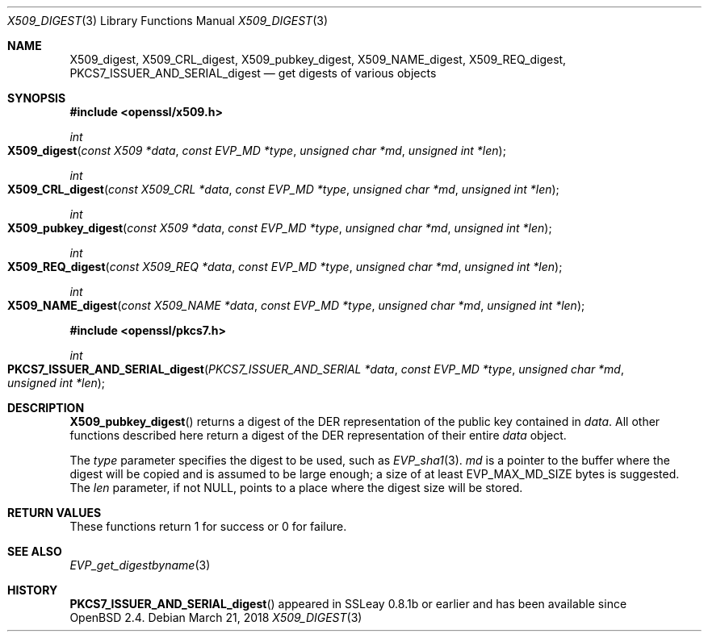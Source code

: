 .\"	$OpenBSD: X509_digest.3,v 1.2 2018/03/21 00:54:31 schwarze Exp $
.\"	OpenSSL X509_digest.pod 3ba4dac6 Mar 23 13:04:52 2017 -0400
.\"
.\" This file was written by Rich Salz <rsalz@openssl.org>
.\" Copyright (c) 2017 The OpenSSL Project.  All rights reserved.
.\"
.\" Redistribution and use in source and binary forms, with or without
.\" modification, are permitted provided that the following conditions
.\" are met:
.\"
.\" 1. Redistributions of source code must retain the above copyright
.\"    notice, this list of conditions and the following disclaimer.
.\"
.\" 2. Redistributions in binary form must reproduce the above copyright
.\"    notice, this list of conditions and the following disclaimer in
.\"    the documentation and/or other materials provided with the
.\"    distribution.
.\"
.\" 3. All advertising materials mentioning features or use of this
.\"    software must display the following acknowledgment:
.\"    "This product includes software developed by the OpenSSL Project
.\"    for use in the OpenSSL Toolkit. (http://www.openssl.org/)"
.\"
.\" 4. The names "OpenSSL Toolkit" and "OpenSSL Project" must not be used to
.\"    endorse or promote products derived from this software without
.\"    prior written permission. For written permission, please contact
.\"    openssl-core@openssl.org.
.\"
.\" 5. Products derived from this software may not be called "OpenSSL"
.\"    nor may "OpenSSL" appear in their names without prior written
.\"    permission of the OpenSSL Project.
.\"
.\" 6. Redistributions of any form whatsoever must retain the following
.\"    acknowledgment:
.\"    "This product includes software developed by the OpenSSL Project
.\"    for use in the OpenSSL Toolkit (http://www.openssl.org/)"
.\"
.\" THIS SOFTWARE IS PROVIDED BY THE OpenSSL PROJECT ``AS IS'' AND ANY
.\" EXPRESSED OR IMPLIED WARRANTIES, INCLUDING, BUT NOT LIMITED TO, THE
.\" IMPLIED WARRANTIES OF MERCHANTABILITY AND FITNESS FOR A PARTICULAR
.\" PURPOSE ARE DISCLAIMED.  IN NO EVENT SHALL THE OpenSSL PROJECT OR
.\" ITS CONTRIBUTORS BE LIABLE FOR ANY DIRECT, INDIRECT, INCIDENTAL,
.\" SPECIAL, EXEMPLARY, OR CONSEQUENTIAL DAMAGES (INCLUDING, BUT
.\" NOT LIMITED TO, PROCUREMENT OF SUBSTITUTE GOODS OR SERVICES;
.\" LOSS OF USE, DATA, OR PROFITS; OR BUSINESS INTERRUPTION)
.\" HOWEVER CAUSED AND ON ANY THEORY OF LIABILITY, WHETHER IN CONTRACT,
.\" STRICT LIABILITY, OR TORT (INCLUDING NEGLIGENCE OR OTHERWISE)
.\" ARISING IN ANY WAY OUT OF THE USE OF THIS SOFTWARE, EVEN IF ADVISED
.\" OF THE POSSIBILITY OF SUCH DAMAGE.
.\"
.Dd $Mdocdate: March 21 2018 $
.Dt X509_DIGEST 3
.Os
.Sh NAME
.Nm X509_digest ,
.Nm X509_CRL_digest ,
.Nm X509_pubkey_digest ,
.Nm X509_NAME_digest ,
.Nm X509_REQ_digest ,
.Nm PKCS7_ISSUER_AND_SERIAL_digest
.Nd get digests of various objects
.Sh SYNOPSIS
.In openssl/x509.h
.Ft int
.Fo X509_digest
.Fa "const X509 *data"
.Fa "const EVP_MD *type"
.Fa "unsigned char *md"
.Fa "unsigned int *len"
.Fc
.Ft int
.Fo X509_CRL_digest
.Fa "const X509_CRL *data"
.Fa "const EVP_MD *type"
.Fa "unsigned char *md"
.Fa "unsigned int *len"
.Fc
.Ft int
.Fo X509_pubkey_digest
.Fa "const X509 *data"
.Fa "const EVP_MD *type"
.Fa "unsigned char *md"
.Fa "unsigned int *len"
.Fc
.Ft int
.Fo X509_REQ_digest
.Fa "const X509_REQ *data"
.Fa "const EVP_MD *type"
.Fa "unsigned char *md"
.Fa "unsigned int *len"
.Fc
.Ft int
.Fo X509_NAME_digest
.Fa "const X509_NAME *data"
.Fa "const EVP_MD *type"
.Fa "unsigned char *md"
.Fa "unsigned int *len"
.Fc
.In openssl/pkcs7.h
.Ft int
.Fo PKCS7_ISSUER_AND_SERIAL_digest
.Fa "PKCS7_ISSUER_AND_SERIAL *data"
.Fa "const EVP_MD *type"
.Fa "unsigned char *md"
.Fa "unsigned int *len"
.Fc
.Sh DESCRIPTION
.Fn X509_pubkey_digest
returns a digest of the DER representation of the public key contained in
.Fa data .
All other functions described here return a digest of the DER
representation of their entire
.Fa data
object.
.Pp
The
.Fa type
parameter specifies the digest to be used, such as
.Xr EVP_sha1 3 .
.Fa md
is a pointer to the buffer where the digest will be copied and is
assumed to be large enough; a size of at least
.Dv EVP_MAX_MD_SIZE
bytes is suggested.
The
.Fa len
parameter, if not
.Dv NULL ,
points to a place where the digest size will be stored.
.Sh RETURN VALUES
These functions return 1 for success or 0 for failure.
.Sh SEE ALSO
.Xr EVP_get_digestbyname 3
.Sh HISTORY
.Fn PKCS7_ISSUER_AND_SERIAL_digest
appeared in SSLeay 0.8.1b or earlier and has been available since
.Ox 2.4 .
